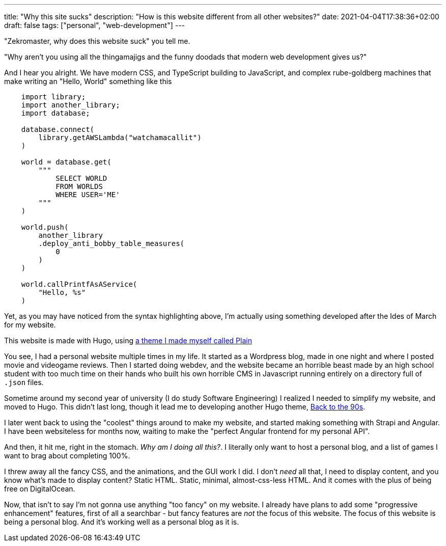 ---
title: "Why this site sucks"
description: "How is this website different from all other websites?"
date: 2021-04-04T17:38:36+02:00
draft: false
tags: ["personal", "web-development"]
---

"Zekromaster, why does this website suck" you tell me.

"Why aren't you using all the thingamajigs and the funny doodads that modern 
web development gives us?"

And I hear you alright. We have modern CSS, and TypeScript building to 
JavaScript, and complex rube-goldberg machines that make writing an 
"Hello, World" something like this

```python
    import library;
    import another_library;
    import database;

    database.connect(
        library.getAWSLambda("watchamacallit")
    )

    world = database.get(
        """
            SELECT WORLD
            FROM WORLDS
            WHERE USER='ME'
        """
    )

    world.push(
        another_library
        .deploy_anti_bobby_table_measures(
            0
        )
    )

    world.callPrintfAsAService(
        "Hello, %s"
    )
```
Yet, as you may have noticed from the syntax highlighting above, I'm actually
using something developed after the Ides of March for my website.

This website is made with Hugo, using 
https://github.com/Zekromaster/HugoTheme-Plain[a theme I made myself called Plain]

You see, I had a personal website multiple times in my life. It started as a
Wordpress blog, made in one night and where I posted movie and videogame 
reviews. Then I started doing webdev, and the website became an horrible beast
made by an high school student with too much time on their hands who built his
own horrible CMS in Javascript running entirely on a directory full of `.json`
files.

Sometime around my second year of university (I do study Software Engineering) I
realized I needed to simplify my website, and moved to Hugo. This didn't last 
long, though it lead me to developing another Hugo theme, 
https://github.com/Zekromaster/HugoTheme-BackToThe90s[Back to the 90s].

I later went back to using the "coolest" things around to make my website, and 
started making something with Strapi and Angular. I have been websiteless for
months now, waiting to make the "perfect Angular frontend for my personal API".

And then, it hit me, right in the stomach. _Why am I doing all this?_. I 
literally only want to host a personal blog, and a list of games I want to brag
about completing 100%.

I threw away all the fancy CSS, and the animations, and the GUI work I did. I
don't _need_ all that, I need to display content, and you know what's made to 
display content? Static HTML. Static, minimal, almost-css-less HTML. And it 
comes with the plus of being free on DigitalOcean.

Now, that isn't to say I'm not gonna use anything "too fancy" on my website. I
already have plans to add some "progressive enhancement" features, first of all
a searchbar - but fancy features are _not_ the focus of this website. The focus 
of this website is being a personal blog. And it's working well as a personal 
blog as it is.